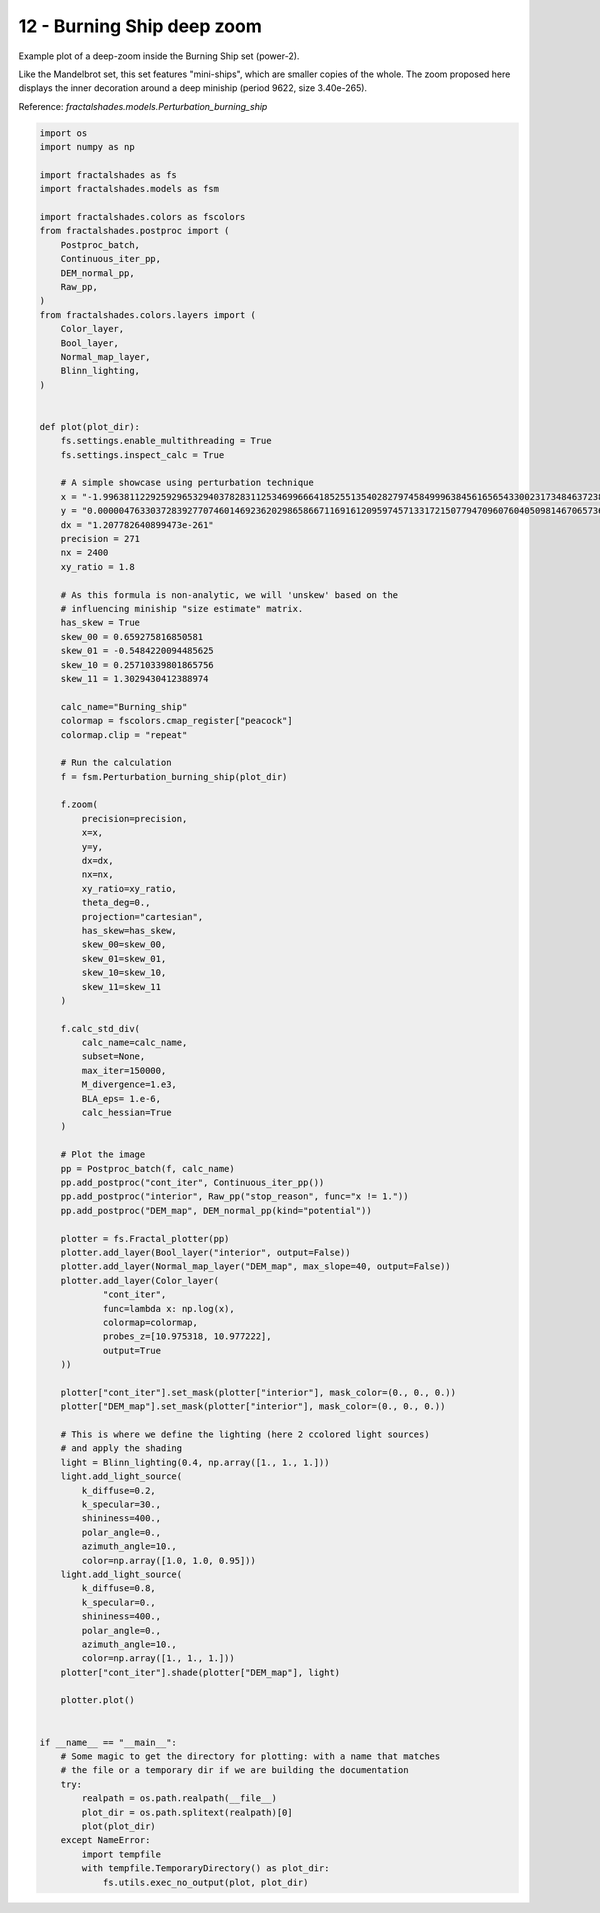 
.. DO NOT EDIT.
.. THIS FILE WAS AUTOMATICALLY GENERATED BY SPHINX-GALLERY.
.. TO MAKE CHANGES, EDIT THE SOURCE PYTHON FILE:
.. "examples/batch_mode/12-burning_ship_deep.py"
.. LINE NUMBERS ARE GIVEN BELOW.

.. only:: html

    .. note::
        :class: sphx-glr-download-link-note

        Click :ref:`here <sphx_glr_download_examples_batch_mode_12-burning_ship_deep.py>`
        to download the full example code

.. rst-class:: sphx-glr-example-title

.. _sphx_glr_examples_batch_mode_12-burning_ship_deep.py:


===========================
12 - Burning Ship deep zoom
===========================

Example plot of a deep-zoom inside the Burning Ship set (power-2).

Like the Mandelbrot set, this set features "mini-ships", which are
smaller copies of the whole. The zoom proposed here displays the inner
decoration around a deep miniship (period 9622, size 3.40e-265).

Reference:
`fractalshades.models.Perturbation_burning_ship`

.. GENERATED FROM PYTHON SOURCE LINES 16-143



.. image-sg:: /examples/batch_mode/images/sphx_glr_12-burning_ship_deep_001.png
   :alt: 12 burning ship deep
   :srcset: /examples/batch_mode/images/sphx_glr_12-burning_ship_deep_001.png
   :class: sphx-glr-single-img





.. code-block:: default


    import os
    import numpy as np

    import fractalshades as fs
    import fractalshades.models as fsm

    import fractalshades.colors as fscolors
    from fractalshades.postproc import (
        Postproc_batch,
        Continuous_iter_pp,
        DEM_normal_pp,
        Raw_pp,
    )
    from fractalshades.colors.layers import (
        Color_layer,
        Bool_layer,
        Normal_map_layer,
        Blinn_lighting,
    )


    def plot(plot_dir):
        fs.settings.enable_multithreading = True
        fs.settings.inspect_calc = True

        # A simple showcase using perturbation technique
        x = "-1.996381122925929653294037828311253469966641852551354028279745849996384561656543300231734846372389200884473400326047402259215365299651000049307967220797174220920308250039037884064184875313550754352410343246674089430454249309097057276774162871180276065193880170743903875782"
        y = "0.000004763303728392770746014692362029865866711691612095974571331721507794709607604050981467065736920676037481378828276642944072069756835182953451109905077881061139887661561617020726899218853890425452233104923366681895875677542245236396274857406762304353824848557938906613374564"
        dx = "1.207782640899473e-261"
        precision = 271
        nx = 2400
        xy_ratio = 1.8
    
        # As this formula is non-analytic, we will 'unskew' based on the 
        # influencing miniship "size estimate" matrix.
        has_skew = True
        skew_00 = 0.659275816850581
        skew_01 = -0.5484220094485625
        skew_10 = 0.25710339801865756
        skew_11 = 1.3029430412388974

        calc_name="Burning_ship"
        colormap = fscolors.cmap_register["peacock"]
        colormap.clip = "repeat"

        # Run the calculation
        f = fsm.Perturbation_burning_ship(plot_dir)

        f.zoom(
            precision=precision,
            x=x,
            y=y,
            dx=dx,
            nx=nx,
            xy_ratio=xy_ratio,
            theta_deg=0., 
            projection="cartesian",
            has_skew=has_skew,
            skew_00=skew_00,
            skew_01=skew_01,
            skew_10=skew_10,
            skew_11=skew_11
        )

        f.calc_std_div(
            calc_name=calc_name,
            subset=None,
            max_iter=150000,
            M_divergence=1.e3,
            BLA_eps= 1.e-6,
            calc_hessian=True
        )

        # Plot the image
        pp = Postproc_batch(f, calc_name)
        pp.add_postproc("cont_iter", Continuous_iter_pp())
        pp.add_postproc("interior", Raw_pp("stop_reason", func="x != 1."))
        pp.add_postproc("DEM_map", DEM_normal_pp(kind="potential"))

        plotter = fs.Fractal_plotter(pp)   
        plotter.add_layer(Bool_layer("interior", output=False))
        plotter.add_layer(Normal_map_layer("DEM_map", max_slope=40, output=False))
        plotter.add_layer(Color_layer(
                "cont_iter",
                func=lambda x: np.log(x),
                colormap=colormap,
                probes_z=[10.975318, 10.977222],
                output=True
        ))

        plotter["cont_iter"].set_mask(plotter["interior"], mask_color=(0., 0., 0.))
        plotter["DEM_map"].set_mask(plotter["interior"], mask_color=(0., 0., 0.))

        # This is where we define the lighting (here 2 ccolored light sources)
        # and apply the shading
        light = Blinn_lighting(0.4, np.array([1., 1., 1.]))
        light.add_light_source(
            k_diffuse=0.2,
            k_specular=30.,
            shininess=400.,
            polar_angle=0.,
            azimuth_angle=10.,
            color=np.array([1.0, 1.0, 0.95]))
        light.add_light_source(
            k_diffuse=0.8,
            k_specular=0.,
            shininess=400.,
            polar_angle=0.,
            azimuth_angle=10.,
            color=np.array([1., 1., 1.]))
        plotter["cont_iter"].shade(plotter["DEM_map"], light)

        plotter.plot()


    if __name__ == "__main__":
        # Some magic to get the directory for plotting: with a name that matches
        # the file or a temporary dir if we are building the documentation
        try:
            realpath = os.path.realpath(__file__)
            plot_dir = os.path.splitext(realpath)[0]
            plot(plot_dir)
        except NameError:
            import tempfile
            with tempfile.TemporaryDirectory() as plot_dir:
                fs.utils.exec_no_output(plot, plot_dir)


.. rst-class:: sphx-glr-timing

   **Total running time of the script:** ( 0 minutes  44.223 seconds)


.. _sphx_glr_download_examples_batch_mode_12-burning_ship_deep.py:

.. only:: html

  .. container:: sphx-glr-footer sphx-glr-footer-example


    .. container:: sphx-glr-download sphx-glr-download-python

      :download:`Download Python source code: 12-burning_ship_deep.py <12-burning_ship_deep.py>`

    .. container:: sphx-glr-download sphx-glr-download-jupyter

      :download:`Download Jupyter notebook: 12-burning_ship_deep.ipynb <12-burning_ship_deep.ipynb>`


.. only:: html

 .. rst-class:: sphx-glr-signature

    `Gallery generated by Sphinx-Gallery <https://sphinx-gallery.github.io>`_
